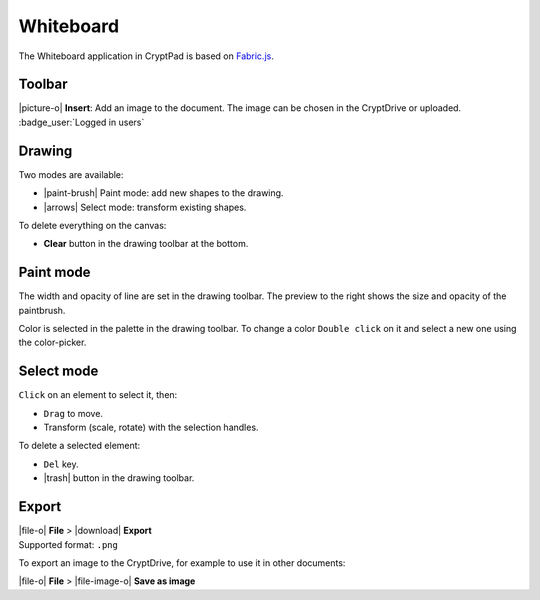 
.. _app_whiteboard:

Whiteboard
==========

The Whiteboard application in CryptPad is based on
`Fabric.js <http://fabricjs.com/>`__.

.. image:: /images/app-whiteboard-preview.png
   :class: screenshot

Toolbar
-------

|picture-o| **Insert**: Add an image to the document. The image can be
chosen in the CryptDrive or uploaded. :badge_user:`Logged in users`

.. XXX add text, undo, redo

Drawing
-------

Two modes are available:

-  |paint-brush| Paint mode: add new shapes to the drawing.
-  |arrows| Select mode: transform existing shapes.

To delete everything on the canvas:

-  **Clear** button in the drawing toolbar at the bottom.

Paint mode
----------

The width and opacity of line are set in the drawing toolbar. The
preview to the right shows the size and opacity of the paintbrush.

Color is selected in the palette in the drawing toolbar. To change a
color ``Double click`` on it and select a new one using the
color-picker.

Select mode
-----------

``Click`` on an element to select it, then:

- ``Drag`` to move.
- Transform (scale, rotate) with the selection handles.

To delete a selected element:

- ``Del`` key.
- |trash| button in the drawing toolbar.

Export
------

| |file-o| **File** > |download| **Export**
| Supported format: ``.png``

To export an image to the CryptDrive, for example to use it in other
documents:

|file-o| **File** >  |file-image-o| **Save as image**
